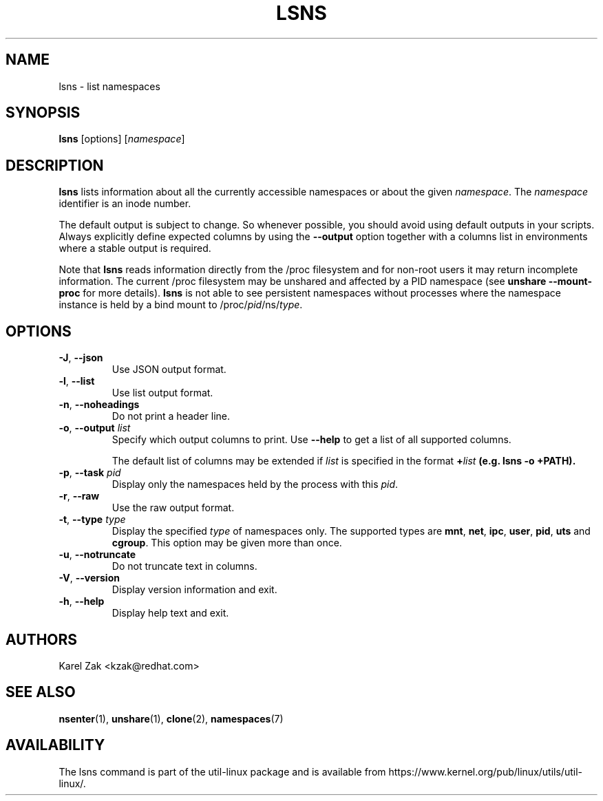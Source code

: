 .\" Man page for the lsns command.
.\" Copyright 2015 Karel Zak <kzak@redhat.com>
.\" May be distributed under the GNU General Public License

.TH LSNS 8 "December 2015" "util-linux" "System Administration"
.SH NAME
lsns \- list namespaces
.SH SYNOPSIS
.B lsns
[options]
.RI [ namespace ]

.SH DESCRIPTION
.B lsns
lists information about all the currently accessible namespaces or about the
given \fInamespace\fP.  The \fInamespace\fP identifier is an inode number.

The default output is subject to change.  So whenever possible, you should
avoid using default outputs in your scripts.  Always explicitly define expected
columns by using the \fB\-\-output\fR option together with a columns list in
environments where a stable output is required.

Note that \fBlsns\fR reads information directly from the /proc filesystem and
for non-root users it may return incomplete information.  The current /proc
filesystem may be unshared and affected by a PID namespace
(see \fBunshare \-\-mount\-proc\fP for more details).
.B lsns
is not able to see persistent namespaces without processes where the namespace
instance is held by a bind mount to /proc/\fIpid\fR/ns/\fItype\fR.

.SH OPTIONS
.TP
.BR \-J , " \-\-json"
Use JSON output format.
.TP
.BR \-l , " \-\-list"
Use list output format.
.TP
.BR \-n , " \-\-noheadings"
Do not print a header line.
.TP
.BR \-o , " \-\-output " \fIlist\fP
Specify which output columns to print.  Use \fB\-\-help\fR
to get a list of all supported columns.

The default list of columns may be extended if \fIlist\fP is
specified in the format \fB+\fIlist\fP (e.g. \fBlsns \-o +PATH\fP).
.TP
.BR \-p , " \-\-task " \fIpid\fP
Display only the namespaces held by the process with this \fIpid\fR.
.TP
.BR \-r , " \-\-raw"
Use the raw output format.
.TP
.BR \-t , " \-\-type " \fItype\fP
Display the specified \fItype\fP of namespaces only.  The supported types are
\fBmnt\fP, \fBnet\fP, \fBipc\fP, \fBuser\fP, \fBpid\fP, \fButs\fP and
\fBcgroup\fP.  This option may be given more than once.
.TP
.BR \-u , " \-\-notruncate"
Do not truncate text in columns.
.TP
.BR \-V , " \-\-version"
Display version information and exit.
.TP
.BR \-h , " \-\-help"
Display help text and exit.

.SH AUTHORS
.nf
Karel Zak <kzak@redhat.com>
.fi

.SH "SEE ALSO"
.BR nsenter (1),
.BR unshare (1),
.BR clone (2),
.BR namespaces (7)

.SH AVAILABILITY
The lsns command is part of the util-linux package and is available from
https://www.kernel.org/pub/linux/utils/util-linux/.
